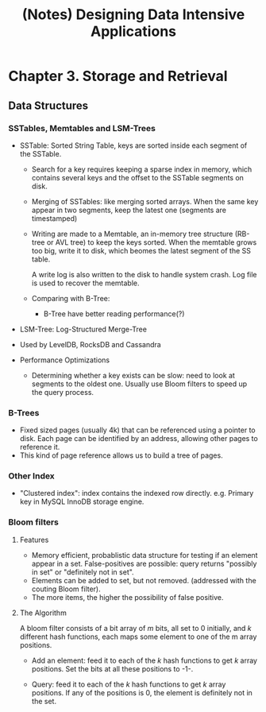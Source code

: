 #+title: (Notes) Designing Data Intensive Applications

* Chapter 3. Storage and Retrieval
** Data Structures
*** SSTables, Memtables and LSM-Trees
    - SSTable: Sorted String Table, keys are sorted inside each
      segment of the SSTable.

      - Search for a key requires keeping a sparse index in memory,
        which contains several keys and the offset to the SSTable
        segments on disk.

      - Merging of SSTables: like merging sorted arrays. When the same
        key appear in two segments, keep the latest one (segments are
        timestamped)

      - Writing are made to a Memtable, an in-memory tree structure
        (RB-tree or AVL tree) to keep the keys sorted.  When the
        memtable grows too big, write it to disk, which beomes the
        latest segment of the SS table.

        A write log is also written to the disk to handle system
        crash. Log file is used to recover the memtable.

      - Comparing with B-Tree:
        - B-Tree have better reading performance(?)

    - LSM-Tree: Log-Structured Merge-Tree
    - Used by LevelDB, RocksDB and Cassandra
    - Performance Optimizations
      - Determining whether a key exists can be slow: need to look at
        segments to the oldest one.  Usually use Bloom filters to
        speed up the query process.
*** B-Trees
    - Fixed sized pages (usually 4k) that can be referenced using a
      pointer to disk.  Each page can be identified by an address,
      allowing other pages to reference it.
    - This kind of page reference allows us to build a tree of pages.
*** Other Index
    - "Clustered index": index contains the indexed row
      directly. e.g. Primary key in MySQL InnoDB storage engine.
*** Bloom filters
**** Features
    - Memory efficient, probablistic data structure for testing if an
      element appear in a set.  False-positives are possible: query
      returns "possibly in set" or "definitely not in set".
    - Elements can be added to set, but not removed. (addressed with
      the couting Bloom filter).
    - The more items, the higher the possibility of false positive.
**** The Algorithm
     A bloom filter consists of a bit array of /m/ bits, all set to 0
     initially, and /k/ different hash functions, each maps some
     element to one of the m array positions.

     - Add an element: feed it to each of the /k/ hash functions to
       get /k/ array positions. Set the bits at all these positions to
       -1-.
       
     - Query: feed it to each of the /k/ hash functions to get /k/
       array positions. If any of the positions is 0, the element is
       definitely not in the set.
